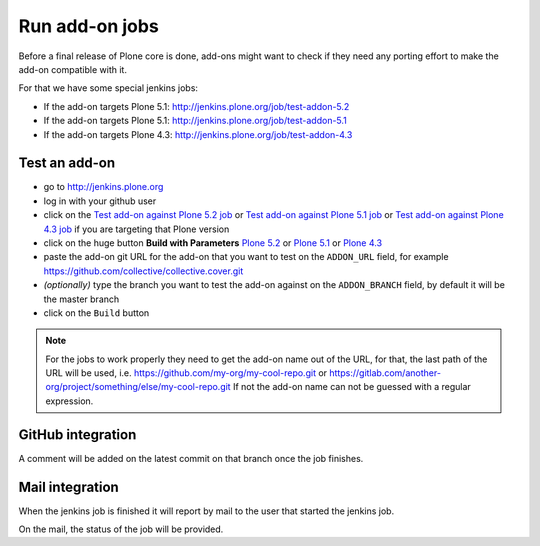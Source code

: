 .. -*- coding: utf-8 -*-

===============
Run add-on jobs
===============
Before a final release of Plone core is done,
add-ons might want to check if they need any porting effort to make the add-on compatible with it.

For that we have some special jenkins jobs:

- If the add-on targets Plone 5.1: http://jenkins.plone.org/job/test-addon-5.2
- If the add-on targets Plone 5.1: http://jenkins.plone.org/job/test-addon-5.1
- If the add-on targets Plone 4.3: http://jenkins.plone.org/job/test-addon-4.3

Test an add-on
==============
- go to http://jenkins.plone.org
- log in with your github user
- click on the `Test add-on against Plone 5.2 job <http://jenkins.plone.org/job/test-addon-5.2>`_
  or `Test add-on against Plone 5.1 job <http://jenkins.plone.org/job/test-addon-5.1>`_
  or `Test add-on against Plone 4.3 job <http://jenkins.plone.org/job/test-addon-4.3>`_ if you are targeting that Plone version
- click on the huge button **Build with Parameters**
  `Plone 5.2 <http://jenkins.plone.org/job/test-addon-5.2/build?delay=0sec>`_ or
  `Plone 5.1 <http://jenkins.plone.org/job/test-addon-5.1/build?delay=0sec>`_ or
  `Plone 4.3 <http://jenkins.plone.org/job/test-addon-4.3/build?delay=0sec>`_
- paste the add-on git URL for the add-on that you want to test on the ``ADDON_URL`` field,
  for example https://github.com/collective/collective.cover.git
- *(optionally)* type the branch you want to test the add-on against on the ``ADDON_BRANCH`` field,
  by default it will be the master branch
- click on the ``Build`` button

.. note::
   For the jobs to work properly they need to get the add-on name out of the URL,
   for that, the last path of the URL will be used,
   i.e. https://github.com/my-org/my-cool-repo.git or https://gitlab.com/another-org/project/something/else/my-cool-repo.git
   If not the add-on name can not be guessed with a regular expression.

GitHub integration
==================
A comment will be added on the latest commit on that branch once the job finishes.

Mail integration
================
When the jenkins job is finished it will report by mail to the user that started the jenkins job.

On the mail,
the status of the job will be provided.
